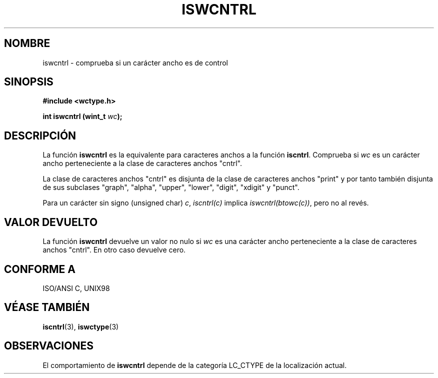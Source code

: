 .\" Copyright (c) Bruno Haible <haible@clisp.cons.org>
.\"
.\" Traducida por Pedro Pablo Fábrega <pfabrega@arrakis.es>
.\" Esto es documentación libre; puede redistribuirla y/o
.\" modificarla bajo los términos de la Licencia Pública General GNU
.\" publicada por la Free Software Foundation; bien la versión 2 de
.\" la Licencia o (a su elección) cualquier versión posterior.
.\"
.\" Referencias consultadas:
.\"   código fuente y manual de glibc-2 GNU
.\"   referencia de la bibliote C Dinkumware http://www.dinkumware.com/
.\"   ISO/IEC 9899:1999
.\"   Especificaciones Single Unix de OpenGroup http://www.UNIX-systems.org/online.html
.\"
.\" Translation revised Wed Aug  2 2000 by Juan Piernas <piernas@ditec.um.es>
.\"
.TH ISWCNTRL 3  "25 julio 1999" "GNU" "Manual del Programador Linux"
.SH NOMBRE
iswcntrl \- comprueba si un carácter ancho es de control
.SH SINOPSIS
.nf
.B #include <wctype.h>
.sp
.BI "int iswcntrl (wint_t " wc );
.fi
.SH DESCRIPCIÓN
La función \fBiswcntrl\fP es la equivalente para caracteres anchos
a la función \fBiscntrl\fP. Comprueba si \fIwc\fP es un carácter
ancho perteneciente a la clase de caracteres anchos "cntrl".
.PP
La clase de caracteres anchos "cntrl" es disjunta de la clase
de caracteres anchos "print" y por tanto también disjunta de 
sus subclases  "graph", "alpha", "upper", "lower", "digit", "xdigit" 
y "punct".
.PP
Para un carácter sin signo (unsigned char) \fIc\fP, \fIiscntrl(c)\fP implica
\fIiswcntrl(btowc(c))\fP, pero no al revés.
.SH "VALOR DEVUELTO"
La función \fBiswcntrl\fP devuelve un valor no nulo
si \fIwc\fP es una carácter ancho perteneciente a la clase
de caracteres anchos "cntrl". En otro caso devuelve cero.
.SH "CONFORME A"
ISO/ANSI C, UNIX98
.SH "VÉASE TAMBIÉN"
.BR iscntrl "(3), " iswctype (3)
.SH OBSERVACIONES
El comportamiento de \fBiswcntrl\fP depende de la categoría LC_CTYPE
de la localización actual.
